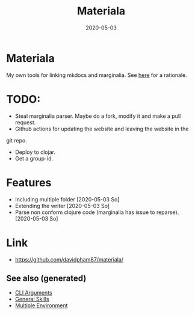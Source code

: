#+TITLE: Materiala
#+OPTIONS: toc:nil
#+TAGS: docs clj-docs clj-tool build
#+ROAM_ALIAS: docs clj-docs clj-tool build
#+DATE: 2020-05-03

* Materiala

My own tools for linking mkdocs and marginalia. See [[https://github.com/davidpham87/materiala/blob/master/doc/index.md][here]] for a rationale.

* TODO:
  - Steal marginalia parser. Maybe do a fork, modify it and make a pull request.
  - Github actions for updating the website and leaving the website in the
  git repo.
  - Deploy to clojar.
  - Get a group-id.


* Features
  - Including multiple folder [2020-05-03 So]
  - Extending the writer [2020-05-03 So]
  - Parse non conform clojure code (marginalia has issue to reparse). [2020-05-03 So]

* Link

- https://github.com/davidpham87/materiala/


** See also (generated)

- [[file:20200430154352-cli_arguments.org][CLI Arguments]]
- [[file:general.org][General Skills]]
- [[file:20200430154528-multiple_environment.org][Multiple Environment]]


